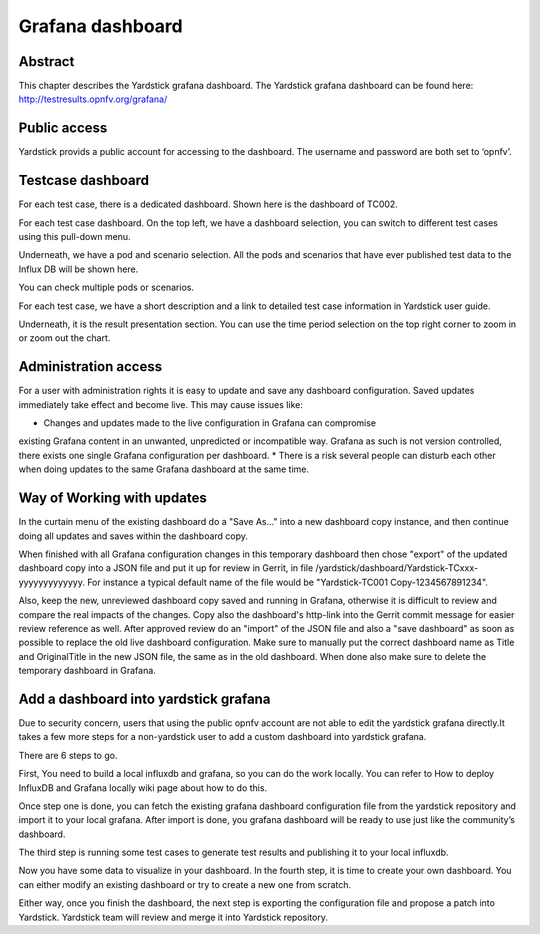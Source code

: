 .. This work is licensed under a Creative Commons Attribution 4.0 International
.. License.
.. http://creativecommons.org/licenses/by/4.0
.. (c) 2016 Huawei Technologies Co.,Ltd and others

=================
Grafana dashboard
=================


Abstract
========

This chapter describes the Yardstick grafana dashboard. The Yardstick grafana
dashboard can be found here: http://testresults.opnfv.org/grafana/


.. image:: images/login.png
   :width: 800px
   :alt: Yardstick grafana dashboard


Public access
=============

Yardstick provids a public account for accessing to the dashboard. The username
and password are both set to ‘opnfv’.


Testcase dashboard
==================

For each test case, there is a dedicated dashboard. Shown here is the dashboard
of TC002.


.. image:: images/TC002.png
   :width: 800px
   :alt:TC002 dashboard

For each test case dashboard. On the top left, we have a dashboard selection,
you can switch to different test cases using this pull-down menu.

Underneath, we have a pod and scenario selection.
All the pods and scenarios that have ever published test data to the Influx DB
will be shown here.

You can check multiple pods or scenarios.

For each test case, we have a short description and a link to detailed test
case information in Yardstick user guide.

Underneath, it is the result presentation section.
You can use the time period selection on the top right corner to zoom in or
zoom out the chart.


Administration access
=====================

For a user with administration rights it is easy to update and save any
dashboard configuration. Saved updates immediately take effect and become live.
This may cause issues like:

* Changes and updates made to the live configuration in Grafana can compromise
existing Grafana content in an unwanted, unpredicted or incompatible way.
Grafana as such is not version controlled, there exists one single Grafana
configuration per dashboard.
* There is a risk several people can disturb each other when doing updates to
the same Grafana dashboard at the same time.


Way of Working with updates
===========================

In the curtain menu of the existing dashboard do a "Save As..." into a new
dashboard copy instance, and then continue doing all updates and saves within
the dashboard copy.

When finished with all Grafana configuration changes in this temporary
dashboard then chose "export" of the updated dashboard copy into a JSON file
and put it up for review in Gerrit, in file /yardstick/dashboard/Yardstick-TCxxx-yyyyyyyyyyyyy.
For instance a typical default name of the file would be "Yardstick-TC001 Copy-1234567891234".

Also, keep the new, unreviewed dashboard copy saved and running in Grafana,
otherwise it is difficult to review and compare the real impacts of the
changes. Copy also the dashboard's http-link into the Gerrit commit message
for easier review reference as well. After approved review do an "import" of
the JSON file and also a "save dashboard" as soon as possible to replace the
old live dashboard configuration. Make sure to manually put the correct
dashboard name as Title and OriginalTitle in the new JSON file, the same as in
the old dashboard. When done also make sure to delete the temporary dashboard
in Grafana.


Add a dashboard into yardstick grafana
======================================

Due to security concern, users that using the public opnfv account are not able
to edit the yardstick grafana directly.It takes a few more steps for a
non-yardstick user to add a custom dashboard into yardstick grafana.

There are 6 steps to go.


.. image:: images/add.png
   :width: 800px
   :alt: Add a dashboard into yardstick grafana


First, You need to build a local influxdb and grafana, so you can do the work
locally. You can refer to How to deploy InfluxDB and Grafana locally wiki page
about how to do this.

Once step one is done, you can fetch the existing grafana dashboard
configuration file from the yardstick repository and import it to your local
grafana. After import is done, you grafana dashboard will be ready to use just
like the community’s dashboard.

The third step is running some test cases to generate test results and
publishing it to your local influxdb.

Now you have some data to visualize in your dashboard. In the fourth step, it
is time to create your own dashboard. You can either modify an existing
dashboard or try to create a new one from scratch.

Either way, once you finish the dashboard, the next step is exporting the
configuration file and propose a patch into Yardstick. Yardstick team will
review and merge it into Yardstick repository.

